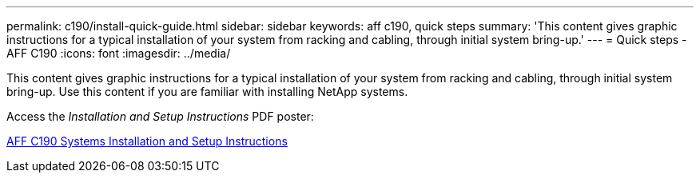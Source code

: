 ---
permalink: c190/install-quick-guide.html
sidebar: sidebar
keywords: aff c190, quick steps
summary: 'This content gives graphic instructions for a typical installation of your system from racking and cabling, through initial system bring-up.'
---
= Quick steps - AFF C190
:icons: font
:imagesdir: ../media/

[.lead]
This content gives graphic instructions for a typical installation of your system from racking and cabling, through initial system bring-up. Use this content if you are familiar with installing NetApp systems.

Access the _Installation and Setup Instructions_ PDF poster:

https://library.netapp.com/ecm/ecm_download_file/ECMLP2850392[AFF C190 Systems Installation and Setup Instructions^]
